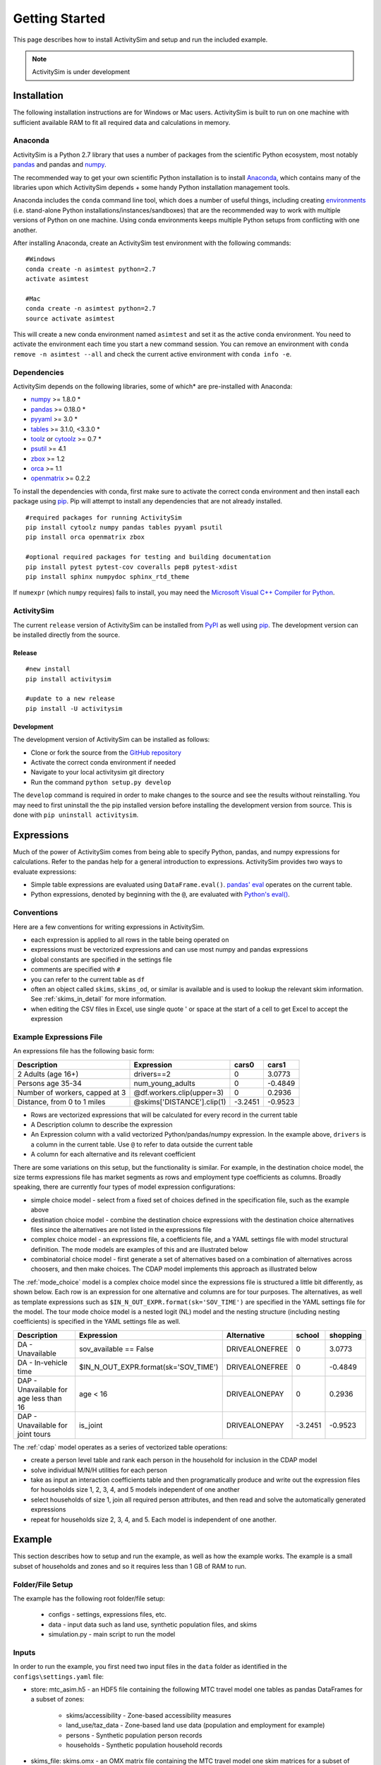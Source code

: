 
Getting Started
===============

This page describes how to install ActivitySim and setup and run the included example.

.. note::
   ActivitySim is under development

.. index:: installation

Installation
------------

The following installation instructions are for Windows or Mac users.  ActivitySim is built
to run on one machine with sufficient available RAM to fit all required data and calculations
in memory.

Anaconda
~~~~~~~~

ActivitySim is a Python 2.7 library that uses a number of packages from the
scientific Python ecosystem, most notably `pandas <http://pandas.pydata.org>`__ 
and pandas and `numpy <http://numpy.org>`__.  

The recommended way to get your own scientific Python installation is to
install Anaconda_, which contains many of the libraries upon which
ActivitySim depends + some handy Python installation management tools.  

Anaconda includes the ``conda`` command line tool, which does a number of useful 
things, including creating `environments <http://conda.pydata.org/docs/using/envs.html>`__ 
(i.e. stand-alone Python installations/instances/sandboxes) that are the recommended 
way to work with multiple versions of Python on one machine.  Using conda 
environments keeps multiple Python setups from conflicting with one another.

After installing Anaconda, create an ActivitySim test environment 
with the following commands:

::
    
    #Windows
    conda create -n asimtest python=2.7
    activate asimtest

    #Mac
    conda create -n asimtest python=2.7
    source activate asimtest
    
This will create a new conda environment named ``asimtest`` and set it as the 
active conda environment.  You need to activate the environment each time you
start a new command session.  You can remove an environment with 
``conda remove -n asimtest --all`` and check the current active environment with
``conda info -e``.

Dependencies
~~~~~~~~~~~~

ActivitySim depends on the following libraries, some of which* are pre-installed
with Anaconda:

* `numpy <http://numpy.org>`__ >= 1.8.0 \*
* `pandas <http://pandas.pydata.org>`__ >= 0.18.0 \*
* `pyyaml <http://pyyaml.org/wiki/PyYAML>`__ >= 3.0 \*
* `tables <http://www.pytables.org/moin>`__ >= 3.1.0, <3.3.0 \*
* `toolz <http://toolz.readthedocs.org/en/latest/>`__ or
  `cytoolz <https://github.com/pytoolz/cytoolz>`__ >= 0.7 \*
* `psutil <https://pypi.python.org/pypi/psutil>`__ >= 4.1
* `zbox <https://pypi.python.org/pypi/zbox>`__ >= 1.2
* `orca <https://udst.github.io/orca>`__ >= 1.1
* `openmatrix <https://pypi.python.org/pypi/OpenMatrix/0.2.3>`__ >= 0.2.2

To install the dependencies with conda, first make sure to activate the correct
conda environment and then install each package using pip_.  Pip will 
attempt to install any dependencies that are not already installed.  

::    
    
    #required packages for running ActivitySim
    pip install cytoolz numpy pandas tables pyyaml psutil
    pip install orca openmatrix zbox
    
    #optional required packages for testing and building documentation
    pip install pytest pytest-cov coveralls pep8 pytest-xdist
    pip install sphinx numpydoc sphinx_rtd_theme
    
If ``numexpr`` (which ``numpy`` requires) fails to install, you may need 
the `Microsoft Visual C++ Compiler for Python <http://aka.ms/vcpython27>`__.

ActivitySim
~~~~~~~~~~~

The current ``release`` version of ActivitySim can be installed 
from `PyPI <https://pypi.python.org/pypi/activitysim>`__  as well using pip_.  
The development version can be installed directly from the source.

Release
^^^^^^^

::
    
    #new install
    pip install activitysim

    #update to a new release
    pip install -U activitysim

Development
^^^^^^^^^^^

The development version of ActivitySim can be installed as follows:

* Clone or fork the source from the `GitHub repository <https://github.com/udst/activitysim>`__
* Activate the correct conda environment if needed
* Navigate to your local activitysim git directory
* Run the command ``python setup.py develop``

The ``develop`` command is required in order to make changes to the 
source and see the results without reinstalling.  You may need to first uninstall the
the pip installed version before installing the development version from source.  This is 
done with ``pip uninstall activitysim``.

.. _Anaconda: http://docs.continuum.io/anaconda/index.html
.. _conda: http://conda.pydata.org/
.. _pip: https://pip.pypa.io/en/stable/

.. _expressions_in_detail :

Expressions
------------

Much of the power of ActivitySim comes from being able to specify Python, pandas, and 
numpy expressions for calculations. Refer to the pandas help for a general 
introduction to expressions.  ActivitySim provides two ways to evaluate expressions:

* Simple table expressions are evaluated using ``DataFrame.eval()``.  `pandas' eval <http://pandas.pydata.org/pandas-docs/stable/generated/pandas.eval.html>`__ operates on the current table.
* Python expressions, denoted by beginning with the ``@``, are evaluated with `Python's eval() <https://docs.python.org/2/library/functions.html#eval>`__.

Conventions
~~~~~~~~~~~

Here are a few conventions for writing expressions in ActivitySim.

* each expression is applied to all rows in the table being operated on
* expressions must be vectorized expressions and can use most numpy and pandas expressions
* global constants are specified in the settings file
* comments are specified with ``#``
* you can refer to the current table as ``df``
* often an object called ``skims``, ``skims_od``, or similar is available and is used to lookup the relevant skim information.  See :ref:`skims_in_detail` for more information.
* when editing the CSV files in Excel, use single quote ' or space at the start of a cell to get Excel to accept the expression

Example Expressions File
~~~~~~~~~~~~~~~~~~~~~~~~

An expressions file has the following basic form:

+---------------------------------+-------------------------------+-----------+----------+
| Description                     |  Expression                   |     cars0 |    cars1 |
+=================================+===============================+===========+==========+
| 2 Adults (age 16+)              |  drivers==2                   |         0 |   3.0773 |
+---------------------------------+-------------------------------+-----------+----------+
| Persons age 35-34               |  num_young_adults             |         0 |  -0.4849 |
+---------------------------------+-------------------------------+-----------+----------+
| Number of workers, capped at 3  |  @df.workers.clip(upper=3)    |         0 |   0.2936 |
+---------------------------------+-------------------------------+-----------+----------+
| Distance, from 0 to 1 miles     |  @skims['DISTANCE'].clip(1)   | -3.2451   |  -0.9523 |
+---------------------------------+-------------------------------+-----------+----------+

* Rows are vectorized expressions that will be calculated for every record in the current table
* A Description column to describe the expression
* An Expression column with a valid vectorized Python/pandas/numpy expression.  In the example above, ``drivers`` is a column in the current table.  Use ``@`` to refer to data outside the current table
* A column for each alternative and its relevant coefficient

There are some variations on this setup, but the functionality is similar.  For example, 
in the destination choice model, the size terms expressions file has market segments as rows and employment type 
coefficients as columns.  Broadly speaking, there are currently four types of model expression configurations:

* simple choice model - select from a fixed set of choices defined in the specification file, such as the example above
* destination choice model - combine the destination choice expressions with the destination choice alternatives files since the alternatives are not listed in the expressions file
* complex choice model - an expressions file, a coefficients file, and a YAML settings file with model structural definition.  The mode models are examples of this and are illustrated below
* combinatorial choice model - first generate a set of alternatives based on a combination of alternatives across choosers, and then make choices.  The CDAP model implements this approach as illustrated below

The :ref:`mode_choice` model is a complex choice model since the expressions file is structured a little bit differently, as shown below.  
Each row is an expression for one alternative and columns are for tour purposes.  The alternatives, as well as template expressions such as 
``$IN_N_OUT_EXPR.format(sk='SOV_TIME')`` are specified in the YAML settings file for the model.  The tour mode choice model is a nested logit (NL) model
and the nesting structure (including nesting coefficients) is specified in the YAML settings file as well.

+----------------------------------------+------------------------------------------+----------------------+-----------+----------+
| Description                            |  Expression                              |     Alternative      |   school  | shopping |
+========================================+==========================================+======================+===========+==========+ 
|DA - Unavailable                        | sov_available == False                   |  DRIVEALONEFREE      |         0 |   3.0773 | 
+----------------------------------------+------------------------------------------+----------------------+-----------+----------+ 
|DA - In-vehicle time                    | $IN_N_OUT_EXPR.format(sk='SOV_TIME')     |  DRIVEALONEFREE      |         0 |  -0.4849 | 
+----------------------------------------+------------------------------------------+----------------------+-----------+----------+ 
|DAP - Unavailable for age less than 16  | age < 16                                 |  DRIVEALONEPAY       |         0 |   0.2936 | 
+----------------------------------------+------------------------------------------+----------------------+-----------+----------+ 
|DAP - Unavailable for joint tours       | is_joint                                 |  DRIVEALONEPAY       | -3.2451   |  -0.9523 | 
+----------------------------------------+------------------------------------------+----------------------+-----------+----------+ 

The :ref:`cdap` model operates as a series of vectorized table operations:

* create a person level table and rank each person in the household for inclusion in the CDAP model
* solve individual M/N/H utilities for each person
* take as input an interaction coefficients table and then programatically produce and write out the expression files for households size 1, 2, 3, 4, and 5 models independent of one another
* select households of size 1, join all required person attributes, and then read and solve the automatically generated expressions
* repeat for households size 2, 3, 4, and 5. Each model is independent of one another.

.. index:: tutorial
.. index:: example

Example
-------

This section describes how to setup and run the example, as well as how the example works.  The example
is a small subset of households and zones and so it requires less than 1 GB of RAM to run.

Folder/File Setup
~~~~~~~~~~~~~~~~~

The example has the following root folder/file setup:

  * configs - settings, expressions files, etc.
  * data - input data such as land use, synthetic population files, and skims
  * simulation.py - main script to run the model
    
Inputs
~~~~~~

In order to run the example, you first need two input files in the ``data`` folder as identified in the ``configs\settings.yaml`` file:

* store: mtc_asim.h5 - an HDF5 file containing the following MTC travel model one tables as pandas DataFrames for a subset of zones:

    * skims/accessibility - Zone-based accessibility measures
    * land_use/taz_data - Zone-based land use data (population and employment for example)
    * persons - Synthetic population person records
    * households - Synthetic population household records
    
* skims_file: skims.omx - an OMX matrix file containing the MTC travel model one skim matrices for a subset of zones.

Both of these files are used in the tests as well and are available here ``activitysim\defaults\test\data``.  Alternatively, 
these files can be downloaded from the ``SF 25 zone example`` example data folder on 
MTC's `box account <https://mtcdrive.app.box.com/v/activitysim>`__.  Both files can 
be viewed with the `OMX Viewer <https://github.com/osPlanning/omx/wiki/OMX-Viewer>`__.
The pandas DataFrames are stored in an efficient pandas format within the HDF5 file so they are a 
bit cumbersome to inspect. 

The ``scripts\data_mover.ipynb`` was used to create the mtc_asim.h5 file from the raw CSV files.  
This script reads the CSV files, creates DataFrame indexes, and writes the pandas objects to the HDF5 
file.

The full set of MTC travel model one OMX skims are also on the box account. The ``scripts\build_omx.py`` script 
will build one OMX file containing all the skims. The original MTC travel model one skims were converted from 
Cube to OMX using the `Cube to OMX converter <https://github.com/osPlanning/omx/wiki/Cube-OMX-Converter>`__.

Finally, the example inputs were created by the ``scripts\create_sf_example.py`` script,
which creates the land use, synthetic population, and skim inputs for a subset of user-defined zones.

Configuration
~~~~~~~~~~~~~

The ``configs`` folder contains settings, expressions files, and other files required for specifying 
model utilities and form.  The first place to start in the ``configs`` folder is ``settings.yaml``, which 
is the main settings file for the model run.  This file includes:

* ``store`` - HDF5 input file and also output file
* ``skims_file`` - skim matrices in one OMX file
* ``households_sample_size`` - number of households to sample and simulate; comment out to simulate all households
* ``trace_hh_id`` - trace household id; comment out for no trace
* ``trace_od`` - trace origin, destination pair in accessibility calculation; comment out for no trace
* ``preload_3d_skims`` - preload skims with index by origin, destination, time period for :ref:`Skims_3D` vectorized queries
* ``chunk_size`` - batch size for processing choosers
* ``check_for_variability`` - disable check for variability in an expression result debugging feature in order to speed-up runtime
* global variables that can be used in expressions tables and Python code such as:

    * ``urban_threshold`` - urban threshold area type max value
    * ``county_map`` - mapping of county codes to county names
    * ``time_periods`` - time period upper bound values and labels

Logging Files
^^^^^^^^^^^^^

Included in the ``configs`` folder is the ``logging.yaml``, which configures Python logging 
library and defines two key log files: 

* ``asim.log`` - overall system log file
* ``hhtrace.log`` - household trace log file if tracing is on

Refer to the :ref:`tracing` section for more detail on tracing.

Model Specification Files
^^^^^^^^^^^^^^^^^^^^^^^^^

Included in the ``configs`` folder are the model specification files that store the 
Python/pandas/numpy expressions, alternatives, and other settings used by each model.  Some models includes an 
alternatives file since the alternatives are not easily described as columns in the expressions file.  An example
of this is the non_mandatory_tour_frequency_alternatives.csv file, which lists each alternative as a row and each 
columns indicates the number of non-mandatory tours by purpose.

The current set of files are:

* ``accessibility.csv, , accessibility.yaml`` - accessibility model
* ``auto_ownership.csv, auto_ownership.yaml`` - auto ownership model
* ``cdap_indiv_and_hhsize1.csv, cdap_interaction_coefficients.csv, cdap_fixed_relative_proportions.csv`` - CDAP model
* ``destination_choice.csv, destination_choice_size_terms.csv`` - destination choice model
* ``mandatory_tour_frequency.csv`` - mandatory tour frequency model
* ``non_mandatory_tour_frequency.csv, non_mandatory_tour_frequency_alternatives.csv`` - non mandatory tour frequency model
* ``school_location.csv`` - school location model
* ``tour_departure_and_duration_alternatives.csv, tour_departure_and_duration_nonmandatory.csv, tour_departure_and_duration_school.csv, tour_departure_and_duration_work.csv`` - tour departure and duration model
* ``tour_mode_choice.csv, tour_mode_choice.yaml, tour_mode_choice_coeffs.csv`` - tour mode choice model
* ``trip_mode_choice.csv, trip_mode_choice.yaml, trip_mode_choice_coeffs.csv`` - trip mode choice model
* ``workplace_location.csv`` - work location model

Running the Example Model
~~~~~~~~~~~~~~~~~~~~~~~~~

To run the example, do the following:

* Open a command line window in the ``example`` folder
* Activate the correct conda environment if needed
* Run ``python simulation.py``
* ActivitySim will print some logging information and write some outputs to the ``outputs`` folder.  

The example should complete within a couple minutes since it is running a small sample of households.

Outputs
~~~~~~~

ActivitySim writes log and trace files to the ``outputs`` folder.  The asim.log file, which
is the overall log file is always produced.  If tracing is specified, then trace files are output
as well.

.. note::
   Currently the example produces no standard outputs, such as trip lists.  The next 
   phase of development will address creating and writing of outputs.  In the 
   meantime, the example writes the in-memory households table to a CSV file 
   for illustrative purposes.

.. _tracing :

Tracing
~~~~~~~

There are two types of tracing in ActivtiySim: household and OD pair.  If a household trace ID 
is specified, then ActivitySim will output a comprehensive set of trace files for all 
calculations for all household members:

* ``hhtrace.log`` - household trace log file, which specifies the CSV files traced. The order of output files is consistent with the model sequence.
* ``various CSV files`` - every input, intermediate, and output data table - chooser, expressions/utilities, probabilities, choices, etc. - for the trace household for every sub-model

If an OD pair trace is specified, then ActivitySim will output the acessibility calculations trace 
file:

* ``accessibility.result.csv`` - accessibility expression results for the OD pair

With the set of output CSV files, the user can trace ActivitySim's calculations in order to ensure they are correct and/or to
help debug data and/or logic errors.

.. _how_the_system_works:

How the System Works
--------------------

This section describes ActivitySim's flow of execution.

The Basic Flow of Execution
~~~~~~~~~~~~~~~~~~~~~~~~~~~

The example model run starts by running ``simulation.py``, which calls:

::

  import orca
  from activitysim import defaults 
  
which starts orca, which will now take over running the system and defines the orca/pandas tables and their data sources 
but does not load the data.  The second statement loads ``defaults.__init__``, which calls:

::

   import misc 
   import tables
   import models

which then loads the misc, tables, and models class definitions.  Loading ``misc`` defines orca injectables (functions) 
for the ``settings`` object based on the setting.yaml file and the ``store`` based on the HDF5 input file.  The
Python decorator ``@orca.injectable`` overrides the function definition ``store`` to execute this function 
whenever ``store`` is called by orca.

:: 

  @orca.injectable(cache=True)
  def store(data_dir, settings):
    return pd.HDFStore(os.path.join(data_dir, settings["store"]),mode='r')

Next, the following import statement define the dynamic orca tables households, persons, skims, etc., but does not load them.
It also defines the dynamic orca table columns (calculated fields) and injectables (functions) defined in the classes.  The
Python decorator ``@orca.table`` and ``@orca.column("households")`` override the function definitions so the function name
becomes the table name in the first case, whereas the function name becomes the column in the second case.  The argument to 
``households`` in ``@orca.column("households")`` is table (either real or virtual) that the column is added to.  

::

  import households
  import persons
  import skims
  #etc...
  
  @orca.table(cache=True)
    def households(set_random_seed, store, settings):
    
  @orca.column("households")
  def income_in_thousands(households):
    return households.income / 1000
  
The first microsimulation model run is school location, which is called via the following command.  The ``@orca.step()`` decorator registers
the function as runnable by orca.

::

  orca.run(["school_location_simulate"])

  @orca.step()
  def school_location_simulate(
    set_random_seed, persons_merged,
    school_location_spec, school_location_settings, 
    skims,
    destination_size_terms, 
    chunk_size, trace_hh_id):
                             
The ``school_location_simulate`` step requires the objects defined in the function definition above.  Since they are not yet loaded, 
orca goes looking for them.  This is called lazy loading (or on-demand loading).  The steps to get the persons data loaded is illustrated below.

::

  #persons_merged is in the step function signature

  @orca.table()
  def persons_merged(persons, households, land_use, accessibility):
    return orca.merge_tables(persons.name, tables=[
        persons, households, land_use, accessibility])
        
  #it required persons, households, land_use, accessibility
  @orca.table(cache=True)
  def persons(persons_internal):
      return persons_internal.to_frame()
      
  #persons requires persons_internal
  @orca.table(cache=True)
  def persons_internal(store, settings, households):
    df = store["persons"]
    if "households_sample_size" in settings:
        # keep all persons in the sampled households
        df = df[df.household_id.isin(households.index)]
    return df
  
  #persons_internal requires store, settings, households
  @orca.table(cache=True)
  def households(set_random_seed, store, households_sample_size, trace_hh_id):

    df_full = store["households"]

    # if we are tracing hh exclusively
    if trace_hh_id and households_sample_size == 1:
      ...
    # if we need sample a subset of full store
    elif households_sample_size > 0 and len(df_full.index) > households_sample_size:
      ...
    else:
        df = df_full

    if trace_hh_id:
        tracing.register_households(df, trace_hh_id)
        tracing.trace_df(df, "households")

    return df
  
  #households calls asim.random_rows to read a sample of households records 
  #households calls tracing.register_households to setup tracing

``school_location_simulate`` also reads the expressions specification file, settings yaml file,
destination_size_terms file, sets the persons merged table as choosers, and sets the chunk size, trace id, and random seed. 

::

  def school_location_simulate(
    set_random_seed, persons_merged,
    school_location_spec, school_location_settings, 
    skims,
    destination_size_terms, 
    chunk_size, trace_hh_id):
    
Next the method sets up the skims required for this model.
The following code set the keys for looking up the skim values for this model. In this case there is a ``TAZ`` column in the choosers,
which was in the ``households`` table that was joined with ``persons`` to make ``persons_merged`` and a ``TAZ`` in the alternatives 
generation code which get merged during interaction as renamed ``TAZ_r``.  The skims are lazy loaded under the name 
"skims" and are available in the expressions using ``@skims``.

::

    skims.set_keys("TAZ", "TAZ_r")
    locals_d = {"skims": skims}

The next step is to call ``asim.interaction_simulate`` function which run a MNL choice model simulation in which alternatives 
must be merged with choosers because there are interaction terms or because alternatives are sampled.  The choosers table, the
alternatives table, the model specification expressions file, the skims, and the sample size are all passed in.  

:: 
      
  asim.interaction_simulate(choosers_segment, alternatives, spec[[school_type]],
    skims=skims, locals_d=locals_d, sample_size=50, chunk_size=0, trace_label=None, trace_choice_name=None)

This function solves the utilities, calculates probabilities, draws random numbers, selects choices, and returns a column of choices. 
This is done in a for loop of chunks of choosers in order to avoid running out of RAM when building the often large data tables.
The ``eval_variables`` loops through each expression and solves it at once for all records in the chunked chooser table using 
either pandas' eval() or Python's eval().

The ``asim.interaction_simulate`` method is currently only a multinomial logit choice model.  The ``asim.simple_simulate`` method 
supports both MNL and NL as specified by the ``LOGIT_TYPE`` setting in the model settings YAML file.   The ``auto_ownership.yaml`` 
file for example specifies the ``LOGIT_TYPE`` as ``MNL.``

If the expression is a skim matrix, then the entire column of chooser OD pairs is retrieved from the matrix (i.e. numpy array) 
in one vectorized step.  The ``orig`` and ``dest`` objects in ``self.data[orig, dest]`` in ``activitysim.skim.py`` are vectors
and selecting numpy array items with vector indexes returns a vector.  Trace data is also written out if configured.

:: 

    # evaluate variables from the spec
    model_design = eval_variables(spec.index, choosers, locals_d)
    
    # multiply by coefficients and reshape into choosers by alts
    utilities = model_design.dot(spec)

    # convert to probabilities and make choices
    probs = utils_to_probs(utilities)
    choices = make_choices(probs)

    #write trace information
    if trace_label:
        #write trace information
    
    #return choices
    return choices

Finally, the model adds the choices as a column to the applicable table - ``persons`` - and adds 
additional dependent columns.  The dependent columns are those orca columns with the virtual table 
name ``persons_school``.

:: 

   orca.add_column("persons", "school_taz", choices)
   add_dependent_columns("persons", "persons_school")

   # columns to update after the school location choice model
   @orca.table()
   def persons_school(persons):
    return pd.DataFrame(index=persons.index)
    
   @orca.column("persons_school")
   def distance_to_school(persons, distance_skim):
    return pd.Series(distance_skim.get(persons.home_taz,
                                       persons.school_taz),
                     index=persons.index)
   
   @orca.column("persons_school")
   def roundtrip_auto_time_to_school(persons, sovam_skim, sovmd_skim):
    return pd.Series(sovam_skim.get(persons.home_taz,
                                    persons.school_taz) +
                     sovmd_skim.get(persons.school_taz,
                                    persons.home_taz),
                     index=persons.index)

Any orca columns that are required are calculated-on-the-fly, such as ``roundtrip_auto_time_to_school`` as a 
function of the ``sovam_skim`` and ``sovmd_skim`` orca injectables.

The rest of the microsimulation models operate in a similar fashion with a few notable additions:

* creating new tables
* using 3D skims instead of skims (which is 2D)
* accessibilities

Creating New Tables
~~~~~~~~~~~~~~~~~~~

The mandatory tour frequency model sets the ``persons.mandatory_tour_frequency`` column.  Once the number of tours
is known, then the next step is to create tours records for subsequent models.  This is done with the following code,
which requires the ``persons`` table and returns a new pandas DataFrame which is registered as an 
orca table named ``mandatory_tours``.

::

  @orca.table(cache=True)
  def mandatory_tours(persons):
    persons = persons.to_frame(columns=["mandatory_tour_frequency","is_worker"])
    persons = persons[~persons.mandatory_tour_frequency.isnull()]
    return process_mandatory_tours(persons)
  
  #processes the mandatory_tour_frequency column that comes out of the model 
  #and turns into a DataFrame that represents the mandatory tours that were generated
  def process_mandatory_tours(persons):
    #...
    return pd.DataFrame(tours, columns=["person_id", "tour_type", "tour_num"])
  
.. _Skims_3D :

Skims3dWrapper
~~~~~~~~~~~~~~

The mode choice model uses the Skims3dWrapper class in addition to the skims (2D) class.  The Skims3dWrapper class represents
a collection of skims with a third dimension, which in this case in time period.  Setting up the 3D index for 
Skims3dWrapper is done as follows:

::

  #setup two indexes - tour inbound skims and tour outbound skims
  in_skims = askim.Skims3dWrapper(stack=stack, left_key=orig_key, right_key=dest_key, skim_key="in_period", offset=-1)
  out_skims = askim.Skims3dWrapper(stack=stack, left_key=dest_key, right_key=orig_key, skim_key="out_period", offset=-1)
    
  #where:
  stack = askim.SkimStack(skims)       #build 3D skim object from 2D skims table object
  orig_key = 'TAZ'                     #TAZ column
  dest_key = 'destination'             #destination column
  skim_key="in_period" or "out_period" #in_period or out_period column

When model expressions such as ``@in_skims['WLK_LOC_WLK_TOTIVT']`` are solved,
the ``WLK_LOC_WLK_TOTIVT`` skim matrix values for all chooser table origins, destinations, and 
in_periods can be retrieved in one request.

Depending on the settings, Skims3D can either get the requested OMX data from disk every time 
a vectorized request is made or preload (cache) all the skims at the beginning of a model run.  
Preload is faster and is the default.

See :ref:`skims_in_detail` for more information on skim handling.

Accessibilities
~~~~~~~~~~~~~~~~~~~

Unlike the microsimulation models, which operate on a table of choosers, the accessibilities model is 
an aggregate model that calculates accessibility measures by origin zone to all destination zones.  This 
model could be implemented with a matrix library such as ``numpy`` since it involves a series of matrix 
and vector operations.  However, all the other ActivitySim models - the 
microsimulation models - are implemented with ``pandas.DataFrame`` tables, and so this would be a 
different approach for just this model.  The benefits of keeping with the same table approach to 
data setup, expression management, and solving means ActivitySim has one expression syntax, is
easier to understand and document, and is more efficiently implemented.  

As illustrated below, in order to convert the 
accessibility calculation into a table operation, a table of OD pairs is first built using ``numpy``
``repeat`` and ``tile`` functions.  Once constructed, the additional data columns are added to the 
table in order to solve the accessibility calculations.  The ``skim`` data is also added in column form.
After solving the expressions for each OD pair row, the accessibility module aggregates the results
to origin zone and write them to the datastore.  

::

  # create OD dataframe
    od_df = pd.DataFrame(
        data={
            'orig': np.repeat(np.asanyarray(land_use_df.index), zone_count),
            'dest': np.tile(np.asanyarray(land_use_df.index), zone_count)
        }
    )
